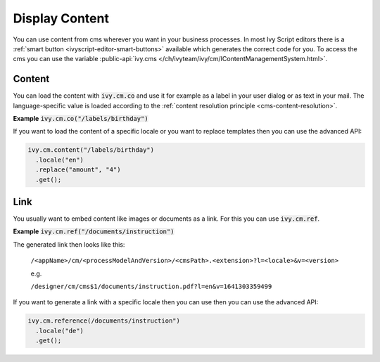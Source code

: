 .. _cms-display-content:

Display Content
---------------

You can use content from cms wherever you want in your business processes. In
most Ivy Script editors there is a :ref:`smart button
<ivyscript-editor-smart-buttons>` available which generates the correct code for
you. To access the cms you can use the variable :public-api:`ivy.cms
</ch/ivyteam/ivy/cm/IContentManagementSystem.html>`.


Content
^^^^^^^

You can load the content with :code:`ivy.cm.co` and use it for example as a
label in your user dialog or as text in your mail. The language-specific value
is loaded according to the :ref:`content resolution principle
<cms-content-resolution>`.

**Example** :code:`ivy.cm.co("/labels/birthday")`

If you want to load the content of a specific locale or you want to replace
templates then you can use the advanced API:

.. code:: java

  ivy.cm.content("/labels/birthday")
    .locale("en")
    .replace("amount", "4")
    .get();

Link
^^^^

You usually want to embed content like images or documents as a link. For this
you can use :code:`ivy.cm.ref`.

**Example** :code:`ivy.cm.ref("/documents/instruction")`

The generated link then looks like this:
  
  ``/<appName>/cm/<processModelAndVersion>/<cmsPath>.<extension>?l=<locale>&v=<version>``

  e.g.

  ``/designer/cm/cms$1/documents/instruction.pdf?l=en&v=1641303359499``

If you want to generate a link with a specific locale then you can
use then you can use the advanced API:

.. code:: java

  ivy.cm.reference(/documents/instruction")
    .locale("de")
    .get();
